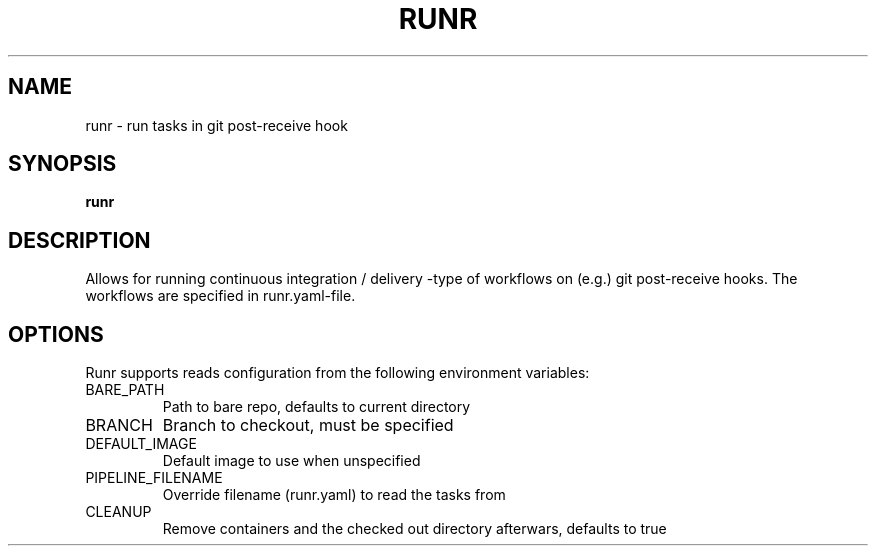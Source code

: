 .TH RUNR 7
.SH NAME
runr \- run tasks in git post-receive hook
.SH SYNOPSIS
.B runr
.SH DESCRIPTION
.P
Allows for running continuous integration / delivery -type of workflows on (e.g.) git post-receive hooks. The workflows are specified in runr.yaml-file.
.SH OPTIONS
Runr supports reads configuration from the following environment variables:
.IP BARE_PATH
Path to bare repo, defaults to current directory
.IP BRANCH
Branch to checkout, must be specified
.IP DEFAULT_IMAGE
Default image to use when unspecified
.IP PIPELINE_FILENAME
Override filename (runr.yaml) to read the tasks from
.IP CLEANUP
Remove containers and the checked out directory afterwars, defaults to true
